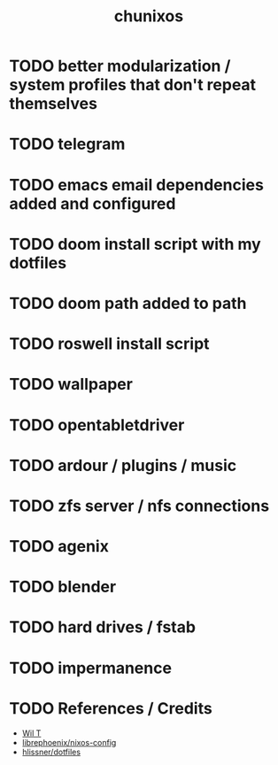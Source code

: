 #+title: chunixos
* TODO better modularization / system profiles that don't repeat themselves
* TODO telegram
* TODO emacs email dependencies added and configured
* TODO doom install script with my dotfiles
* TODO doom path added to path
* TODO roswell install script
* TODO wallpaper
* TODO opentabletdriver
* TODO ardour / plugins / music
* TODO zfs server / nfs connections
* TODO agenix
* TODO blender
* TODO hard drives / fstab
* TODO impermanence
* TODO References / Credits
- [[https://www.youtube.com/@wilfridtaylor][Wil T]]
- [[https://github.com/librephoenix/nixos-config][librephoenix/nixos-config]]
- [[https://github.com/hlissner/dotfiles][hlissner/dotfiles]]

